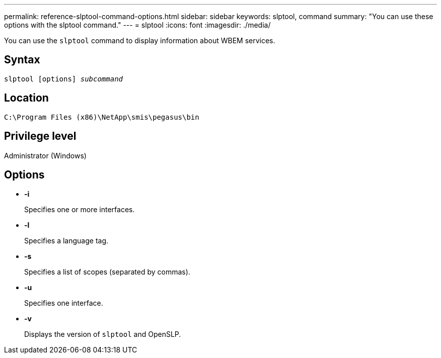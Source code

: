 ---
permalink: reference-slptool-command-options.html
sidebar: sidebar
keywords: slptool, command
summary: "You can use these options with the slptool command."
---
= slptool
:icons: font
:imagesdir: ./media/

[.lead]
You can use the `slptool` command to display information about WBEM services.

== Syntax

`slptool [options] _subcommand_`

== Location

`C:\Program Files (x86)\NetApp\smis\pegasus\bin`

== Privilege level

Administrator (Windows)

== Options

* *-i*
+
Specifies one or more interfaces.

* *-l*
+
Specifies a language tag.

* *-s*
+
Specifies a list of scopes (separated by commas).

* *-u*
+
Specifies one interface.

* *-v*
+
Displays the version of `slptool` and OpenSLP.
